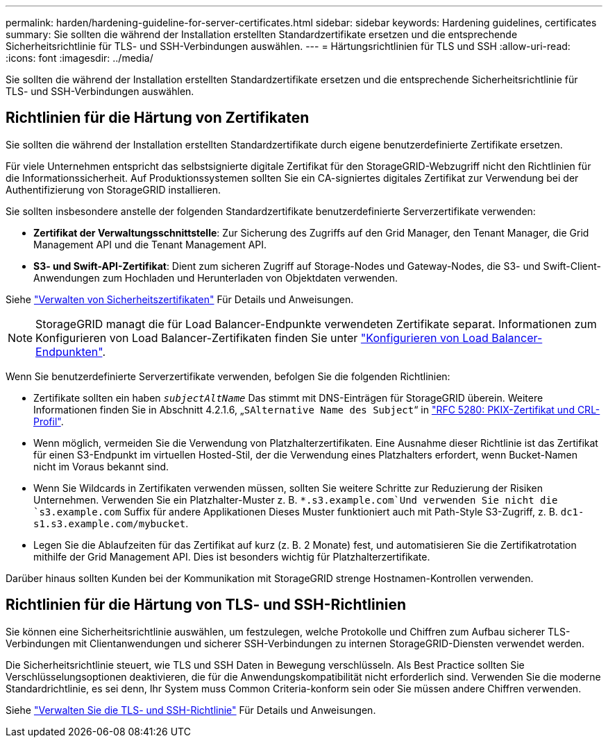 ---
permalink: harden/hardening-guideline-for-server-certificates.html 
sidebar: sidebar 
keywords: Hardening guidelines, certificates 
summary: Sie sollten die während der Installation erstellten Standardzertifikate ersetzen und die entsprechende Sicherheitsrichtlinie für TLS- und SSH-Verbindungen auswählen. 
---
= Härtungsrichtlinien für TLS und SSH
:allow-uri-read: 
:icons: font
:imagesdir: ../media/


[role="lead"]
Sie sollten die während der Installation erstellten Standardzertifikate ersetzen und die entsprechende Sicherheitsrichtlinie für TLS- und SSH-Verbindungen auswählen.



== Richtlinien für die Härtung von Zertifikaten

Sie sollten die während der Installation erstellten Standardzertifikate durch eigene benutzerdefinierte Zertifikate ersetzen.

Für viele Unternehmen entspricht das selbstsignierte digitale Zertifikat für den StorageGRID-Webzugriff nicht den Richtlinien für die Informationssicherheit. Auf Produktionssystemen sollten Sie ein CA-signiertes digitales Zertifikat zur Verwendung bei der Authentifizierung von StorageGRID installieren.

Sie sollten insbesondere anstelle der folgenden Standardzertifikate benutzerdefinierte Serverzertifikate verwenden:

* *Zertifikat der Verwaltungsschnittstelle*: Zur Sicherung des Zugriffs auf den Grid Manager, den Tenant Manager, die Grid Management API und die Tenant Management API.
* *S3- und Swift-API-Zertifikat*: Dient zum sicheren Zugriff auf Storage-Nodes und Gateway-Nodes, die S3- und Swift-Client-Anwendungen zum Hochladen und Herunterladen von Objektdaten verwenden.


Siehe link:../admin/using-storagegrid-security-certificates.html["Verwalten von Sicherheitszertifikaten"] Für Details und Anweisungen.


NOTE: StorageGRID managt die für Load Balancer-Endpunkte verwendeten Zertifikate separat. Informationen zum Konfigurieren von Load Balancer-Zertifikaten finden Sie unter link:../admin/configuring-load-balancer-endpoints.html["Konfigurieren von Load Balancer-Endpunkten"].

Wenn Sie benutzerdefinierte Serverzertifikate verwenden, befolgen Sie die folgenden Richtlinien:

* Zertifikate sollten ein haben `_subjectAltName_` Das stimmt mit DNS-Einträgen für StorageGRID überein. Weitere Informationen finden Sie in Abschnitt 4.2.1.6, „`SAlternative Name des Subject`“ in https://tools.ietf.org/html/rfc5280#section-4.2.1.6["RFC 5280: PKIX-Zertifikat und CRL-Profil"^].
* Wenn möglich, vermeiden Sie die Verwendung von Platzhalterzertifikaten. Eine Ausnahme dieser Richtlinie ist das Zertifikat für einen S3-Endpunkt im virtuellen Hosted-Stil, der die Verwendung eines Platzhalters erfordert, wenn Bucket-Namen nicht im Voraus bekannt sind.
* Wenn Sie Wildcards in Zertifikaten verwenden müssen, sollten Sie weitere Schritte zur Reduzierung der Risiken Unternehmen. Verwenden Sie ein Platzhalter-Muster z. B. `*.s3.example.com`Und verwenden Sie nicht die `s3.example.com` Suffix für andere Applikationen Dieses Muster funktioniert auch mit Path-Style S3-Zugriff, z. B. `dc1-s1.s3.example.com/mybucket`.
* Legen Sie die Ablaufzeiten für das Zertifikat auf kurz (z. B. 2 Monate) fest, und automatisieren Sie die Zertifikatrotation mithilfe der Grid Management API. Dies ist besonders wichtig für Platzhalterzertifikate.


Darüber hinaus sollten Kunden bei der Kommunikation mit StorageGRID strenge Hostnamen-Kontrollen verwenden.



== Richtlinien für die Härtung von TLS- und SSH-Richtlinien

Sie können eine Sicherheitsrichtlinie auswählen, um festzulegen, welche Protokolle und Chiffren zum Aufbau sicherer TLS-Verbindungen mit Clientanwendungen und sicherer SSH-Verbindungen zu internen StorageGRID-Diensten verwendet werden.

Die Sicherheitsrichtlinie steuert, wie TLS und SSH Daten in Bewegung verschlüsseln. Als Best Practice sollten Sie Verschlüsselungsoptionen deaktivieren, die für die Anwendungskompatibilität nicht erforderlich sind. Verwenden Sie die moderne Standardrichtlinie, es sei denn, Ihr System muss Common Criteria-konform sein oder Sie müssen andere Chiffren verwenden.

Siehe link:../admin/manage-tls-ssh-policy.html["Verwalten Sie die TLS- und SSH-Richtlinie"] Für Details und Anweisungen.
